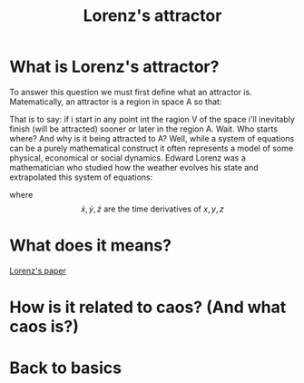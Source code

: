 #+TITLE: Lorenz's attractor

[[../static/lorentz.gif]]

* What is Lorenz's attractor?
To answer this question we must first define what an attractor
is. Matematically, an attractor is a region in space A so that:

\begin{equation}
\exists\ V : A \subset V\ \text{and}\ \forall\ \pmb{x_{0}} \in V \lim_{\pmb{x}\to\infty}
 \varphi(\pmb{x_{0}}, t) = A
\end{equation}

That is to say: if i start in any point int the ragion V of the space i'll
inevitably finish (will be attracted) sooner or later in the region A.
Wait. Who starts where? And why is it being attracted to A?
Well, while a system of equations can be a purely mathematical construct it
often represents a model of some physical, economical or social dynamics.
Edward Lorenz was a mathematician who studied how the weather evolves his state
and extrapolated this system of equations:

\begin{equation}
\begin{cases}
\dot{x} = \sigma(y-x)\\
\dot{y} = \rho x -xz -y\\
\dot{z} = xy - \beta z
\end{cases}
\end{equation}

where \[ \dot{x}, \dot{y}, \dot{z}\ \text{are the time derivatives of}\ x, y, z\]

* What does it means?
[[https://journals.sagepub.com/doi/10.1177/0309133315623099][Lorenz's paper]]


* How is it related to caos? (And what caos is?)

* Back to basics

